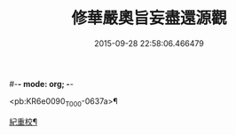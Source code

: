 #-*- mode: org; -*-
#+DATE: 2015-09-28 22:58:06.466479
#+TITLE: 修華嚴奧旨妄盡還源觀
#+PROPERTY: CBETA_ID T45n1876
#+PROPERTY: ID KR6e0090
#+PROPERTY: SOURCE Taisho Tripitaka Vol. 45, No. 1876
#+PROPERTY: VOL 45
#+PROPERTY: BASEEDITION T
#+PROPERTY: WITNESS T@JIA

<pb:KR6e0090_T_000-0637a>¶

[[file:KR6e0090_001.txt::0641a9][紀重校¶]]
